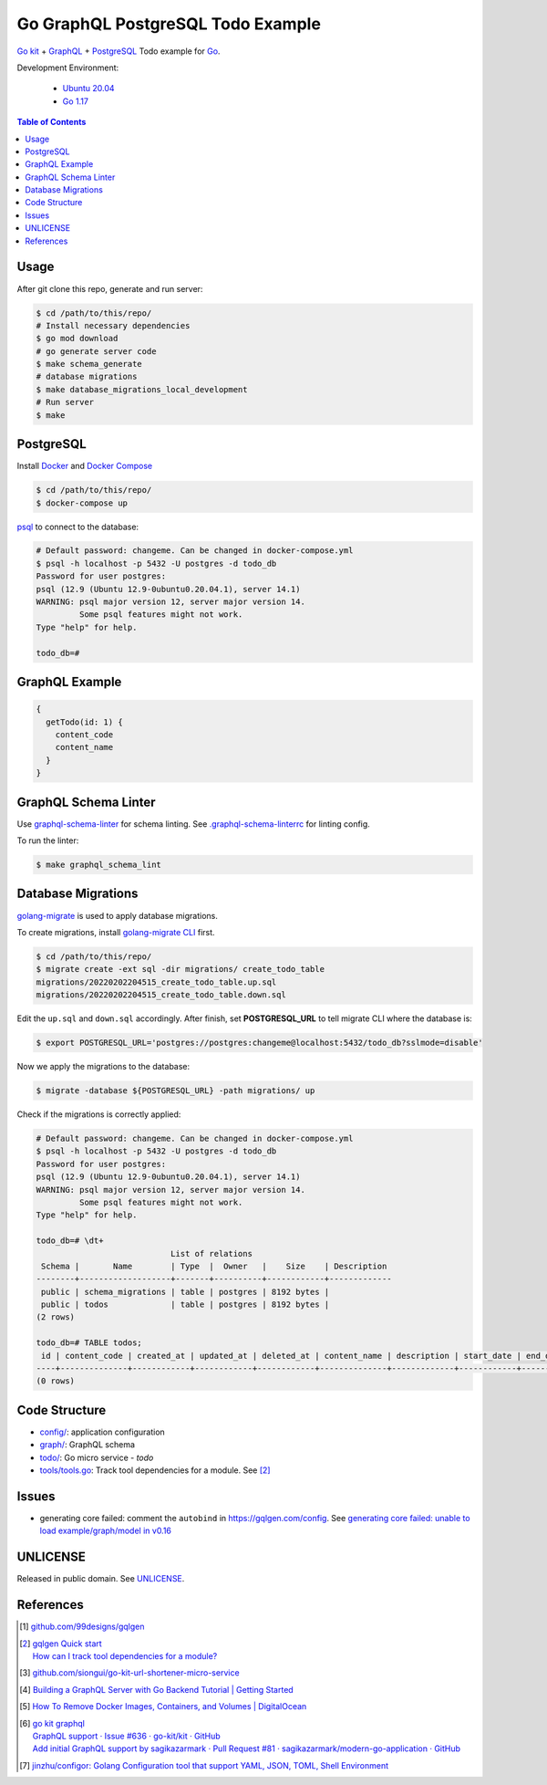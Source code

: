 ==================================
Go GraphQL PostgreSQL Todo Example
==================================

.. image:: https://img.shields.io/badge/Language-Go-blue.svg
   :target: https://golang.org/

.. image:: https://godoc.org/github.com/siongui/go-graphql-postgresql-todo-example?status.svg
   :target: https://godoc.org/github.com/siongui/go-graphql-postgresql-todo-example

.. image:: https://github.com/siongui/go-graphql-postgresql-todo-example/workflows/ci/badge.svg
    :target: https://github.com/siongui/go-graphql-postgresql-todo-example/blob/master/.github/workflows/ci.yml

.. image:: https://goreportcard.com/badge/github.com/siongui/go-graphql-postgresql-todo-example
   :target: https://goreportcard.com/report/github.com/siongui/go-graphql-postgresql-todo-example

.. image:: https://img.shields.io/badge/license-Unlicense-blue.svg
   :target: https://github.com/siongui/go-graphql-postgresql-todo-example/blob/master/UNLICENSE


`Go kit`_ + GraphQL_ + PostgreSQL_ Todo example for Go_.

Development Environment:

  - `Ubuntu 20.04`_
  - `Go 1.17`_

.. contents:: Table of Contents


Usage
+++++

After git clone this repo, generate and run server:

.. code-block:: bash

  $ cd /path/to/this/repo/
  # Install necessary dependencies
  $ go mod download
  # go generate server code
  $ make schema_generate
  # database migrations
  $ make database_migrations_local_development
  # Run server
  $ make


PostgreSQL
++++++++++

Install Docker_ and `Docker Compose`_

.. code-block:: bash

  $ cd /path/to/this/repo/
  $ docker-compose up

psql_ to connect to the database:

.. code-block:: bash

  # Default password: changeme. Can be changed in docker-compose.yml
  $ psql -h localhost -p 5432 -U postgres -d todo_db
  Password for user postgres:
  psql (12.9 (Ubuntu 12.9-0ubuntu0.20.04.1), server 14.1)
  WARNING: psql major version 12, server major version 14.
           Some psql features might not work.
  Type "help" for help.

  todo_db=#


GraphQL Example
+++++++++++++++

.. code-block:: graphql

  {
    getTodo(id: 1) {
      content_code
      content_name
    }
  }


GraphQL Schema Linter
+++++++++++++++++++++

Use graphql-schema-linter_ for schema linting. See
`.graphql-schema-linterrc <.graphql-schema-linterrc>`_ for linting config.

To run the linter:

.. code-block:: bash

  $ make graphql_schema_lint


Database Migrations
+++++++++++++++++++

golang-migrate_ is used to apply database migrations.

To create migrations, install `golang-migrate CLI`_ first.

.. code-block:: bash

  $ cd /path/to/this/repo/
  $ migrate create -ext sql -dir migrations/ create_todo_table
  migrations/20220202204515_create_todo_table.up.sql
  migrations/20220202204515_create_todo_table.down.sql

Edit the ``up.sql`` and ``down.sql`` accordingly. After finish, set
**POSTGRESQL_URL** to tell migrate CLI where the database is:

.. code-block:: bash

  $ export POSTGRESQL_URL='postgres://postgres:changeme@localhost:5432/todo_db?sslmode=disable'

Now we apply the migrations to the database:

.. code-block:: bash

  $ migrate -database ${POSTGRESQL_URL} -path migrations/ up

Check if the migrations is correctly applied:

.. code-block:: bash

  # Default password: changeme. Can be changed in docker-compose.yml
  $ psql -h localhost -p 5432 -U postgres -d todo_db
  Password for user postgres:
  psql (12.9 (Ubuntu 12.9-0ubuntu0.20.04.1), server 14.1)
  WARNING: psql major version 12, server major version 14.
           Some psql features might not work.
  Type "help" for help.

  todo_db=# \dt+
                              List of relations
   Schema |       Name        | Type  |  Owner   |    Size    | Description
  --------+-------------------+-------+----------+------------+-------------
   public | schema_migrations | table | postgres | 8192 bytes |
   public | todos             | table | postgres | 8192 bytes |
  (2 rows)

  todo_db=# TABLE todos;
   id | content_code | created_at | updated_at | deleted_at | content_name | description | start_date | end_date | status | created_by | updated_by
  ----+--------------+------------+------------+------------+--------------+-------------+------------+----------+--------+------------+------------
  (0 rows)


Code Structure
++++++++++++++

- `config/ <config/>`_: application configuration
- `graph/ <graph/>`_: GraphQL schema
- `todo/ <todo/>`_: Go micro service - *todo*
- `tools/tools.go <tools/tools.go>`_: Track tool dependencies for a module.
  See [2]_


Issues
++++++

- generating core failed: comment the ``autobind`` in https://gqlgen.com/config.
  See `generating core failed: unable to load example/graph/model in v0.16 <https://github.com/99designs/gqlgen/issues/1860>`_


UNLICENSE
+++++++++

Released in public domain. See UNLICENSE_.


References
++++++++++

.. [1] `github.com/99designs/gqlgen <https://github.com/99designs/gqlgen>`_
.. [2] | `gqlgen Quick start <https://github.com/99designs/gqlgen#quick-start>`_
       | `How can I track tool dependencies for a module? <https://github.com/golang/go/wiki/Modules#how-can-i-track-tool-dependencies-for-a-module>`_
.. [3] `github.com/siongui/go-kit-url-shortener-micro-service <https://github.com/siongui/go-kit-url-shortener-micro-service>`_
.. [4] `Building a GraphQL Server with Go Backend Tutorial | Getting Started <https://www.howtographql.com/graphql-go/1-getting-started/>`_
.. [5] `How To Remove Docker Images, Containers, and Volumes | DigitalOcean <https://www.digitalocean.com/community/tutorials/how-to-remove-docker-images-containers-and-volumes>`_
.. [6] | `go kit graphql <https://www.google.com/search?q=go+kit+graphql>`_
       | `GraphQL support · Issue #636 · go-kit/kit · GitHub <https://github.com/go-kit/kit/issues/636>`_
       | `Add initial GraphQL support by sagikazarmark · Pull Request #81 · sagikazarmark/modern-go-application · GitHub <https://github.com/sagikazarmark/modern-go-application/pull/81>`_
.. [7] `jinzhu/configor: Golang Configuration tool that support YAML, JSON, TOML, Shell Environment <https://github.com/jinzhu/configor>`_

.. _Go: https://golang.org/
.. _Go kit: https://gokit.io/
.. _GraphQL: https://graphql.org/
.. _PostgreSQL: https://www.postgresql.org/
.. _Ubuntu 20.04: https://releases.ubuntu.com/20.04/
.. _Go 1.17: https://golang.org/dl/
.. _Docker: https://docs.docker.com/engine/install/
.. _Docker Compose: https://docs.docker.com/compose/install/
.. _psql: https://www.postgresguide.com/utilities/psql/
.. _graphql-schema-linter: https://github.com/cjoudrey/graphql-schema-linter
.. _golang-migrate: https://github.com/golang-migrate/migrate
.. _golang-migrate CLI: https://github.com/golang-migrate/migrate/tree/master/cmd/migrate
.. _UNLICENSE: https://unlicense.org/

